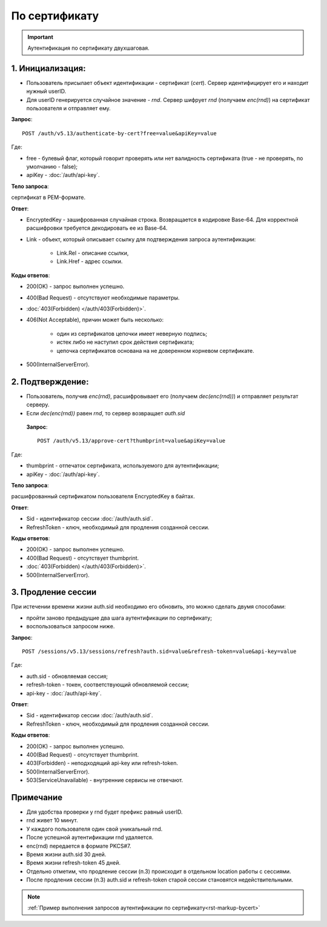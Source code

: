 По сертификату 
==============

.. image:: /_static/По-серту.jpg

.. important:: Аутентификация по сертификату двухшаговая.

1. Инициализация:
-----------------

* Пользователь присылает объект идентификации - сертификат (*cert*). Сервер идентифицирует его и находит нужный userID.
* Для userID генерируется случайное значение - *rnd*. Сервер шифрует *rnd* (получаем *enc(rnd)*) на сертификат пользователя и отправляет ему.

**Запрос**: 

::

    POST /auth/v5.13/authenticate-by-cert?free=value&apiKey=value
    
Где:

* free - булевый флаг, который говорит проверять или нет валидность сертификата (true - не проверять, по умолчанию - false);
* apiKey - :doc:`/auth/api-key`.

**Тело запроса**: 

сертификат в PEM-формате.

**Ответ**:

* EncryptedKey - зашифрованная случайная строка. Возвращается в кодировке Base-64. Для корректной расшифровки требуется декодировать ее из Base-64.
* Link - объект, который описывает ссылку для подтверждения запроса аутентификации:

    * Link.Rel - описание ссылки,
    * Link.Href - адрес ссылки.

**Коды ответов**:

* 200(OK) - запрос выполнен успешно.
* 400(Bad Request) - отсутствуют необходимые параметры.
* :doc:`403(Forbidden) </auth/403(Forbidden)>`.
* 406(Not Acceptable), причин может быть несколько:

    * один из сертификатов цепочки имеет неверную подпись;
    * истек либо не наступил срок действия сертификата;
    * цепочка сертификатов основана на не доверенном корневом сертификате.    
* 500(InternalServerError).
          
2. Подтверждение:
-----------------

* Пользователь, получив *enc(rnd)*, расшифровывает его (получаем *dec(enc(rnd))*) и отправляет результат серверу.
* Если *dec(enc(rnd))* равен *rnd*, то сервер возвращает *auth.sid*

 **Запрос**: 
 
 ::
    
    POST /auth/v5.13/approve-cert?thumbprint=value&apiKey=value

Где:
 
* thumbprint - отпечаток сертификата, используемого для аутентификации;
* apiKey - :doc:`/auth/api-key`.

**Тело запроса**: 

расшифрованный сертификатом пользователя EncryptedKey в байтах.

**Ответ**:

* Sid - идентификатор сессии :doc:`/auth/auth.sid`.
* RefreshToken - ключ, необходимый для продления созданной сессии.

**Коды ответов**:

* 200(OK) - запрос выполнен успешно.
* 400(Bad Request) - отсутствует thumbprint.
* :doc:`403(Forbidden) </auth/403(Forbidden)>`.
* 500(InternalServerError).

3. Продление сессии
-------------------- 

При истечении времени жизни auth.sid необходимо его обновить, это можно сделать двумя способами:

* пройти заново предыдущие два шага аутентификации по сертификату;
* воспользоваться запросом ниже.

**Запрос**: 

::

    POST /sessions/v5.13/sessions/refresh?auth.sid=value&refresh-token=value&api-key=value

Где:

* auth.sid - обновляемая сессия;
* refresh-token - токен, соответствующий обновляемой сессии;
* api-key - :doc:`/auth/api-key`.

**Ответ**:

* Sid - идентификатор сессии :doc:`/auth/auth.sid`.
* RefreshToken - ключ, необходимый для продления созданной сессии.

**Коды ответов**:

* 200(OK) - запрос выполнен успешно.
* 400(Bad Request) - отсутствует thumbprint.
* 403(Forbidden) - неподходящий api-key или refresh-token.
* 500(InternalServerError).
* 503(ServiceUnavailable) - внутренние сервисы не отвечают.

Примечание
----------

* Для удобства проверки у rnd будет префикс равный userID. 
* rnd живет 10 минут. 
* У каждого пользователя один свой уникальный rnd. 
* После успешной аутентификации rnd удаляется.
* enc(rnd) передается в формате PKCS#7.
* Время жизни auth.sid 30 дней.
* Время жизни refresh-token 45 дней.
* Отдельно отметим, что продление сессии (п.3) происходит в отдельном location работы с сессиями.
* После продления сессии (п.3) auth.sid и refresh-token старой сессии становятся недействительными.

.. note:: 
    :ref:`Пример выполнения запросов аутентификации по сертификату<rst-markup-bycert>`